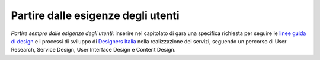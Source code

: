 Partire dalle esigenze degli utenti
===================================

\ *Partire sempre dalle esigenze degli utenti*\ :  inserire 
nel capitolato di gara una  specifica richiesta per seguire 
le  `linee guida di design
<https://design-italia.readthedocs.io/it/stable/doc/introduzione-linee-guida-design.html>`__
e i processi di sviluppo di  `Designers Italia
<https://designers.italia.it/>`__  nella realizzazione 
dei servizi, seguendo un percorso di User Research, Service 
Design, User Interface Design e Content Design.
